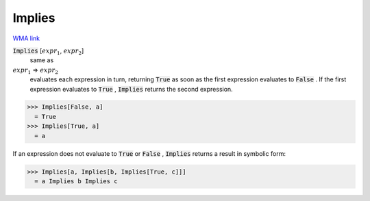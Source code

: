 Implies
=======

`WMA link <https://reference.wolfram.com/language/ref/Implies.html>`_


:code:`Implies` [:math:`expr_1`, :math:`expr_2`]
    same as

:math:`expr_1` ⇒ :math:`expr_2`
    evaluates each expression in turn, returning :code:`True`          as soon as the first expression evaluates to :code:`False` . If the         first expression evaluates to :code:`True` , :code:`Implies`  returns the         second expression.





>>> Implies[False, a]
  = True
>>> Implies[True, a]
  = a

If an expression does not evaluate to :code:`True`  or :code:`False` , :code:`Implies` 
returns a result in symbolic form:

>>> Implies[a, Implies[b, Implies[True, c]]]
  = a Implies b Implies c
